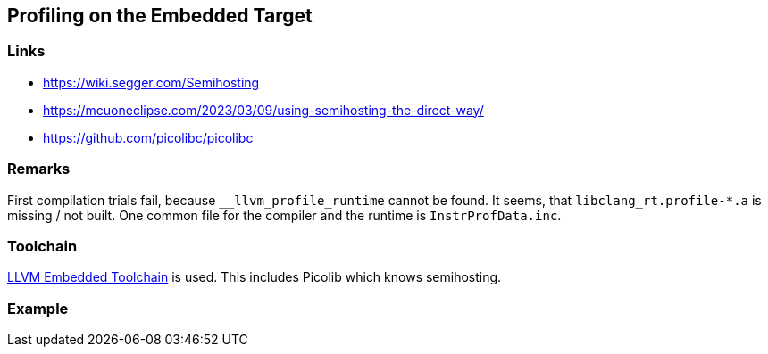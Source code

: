 == Profiling on the Embedded Target

=== Links
* https://wiki.segger.com/Semihosting
* https://mcuoneclipse.com/2023/03/09/using-semihosting-the-direct-way/
* https://github.com/picolibc/picolibc


=== Remarks
First compilation trials fail, because `__llvm_profile_runtime` cannot be found.
It seems, that `libclang_rt.profile-*.a` is missing / not built.  One common file
for the compiler and the runtime is `InstrProfData.inc`.


=== Toolchain
https://github.com/ARM-software/LLVM-embedded-toolchain-for-Arm[LLVM Embedded Toolchain]
is used.  This includes Picolib which knows semihosting.


=== Example
